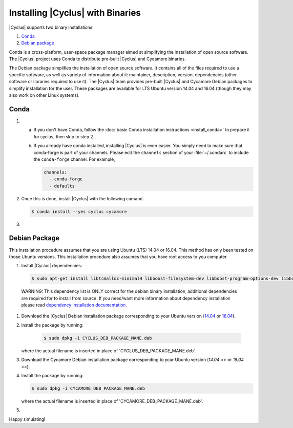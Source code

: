 #################################
Installing |Cyclus| with Binaries
#################################

|Cyclus| supports two binary installations:

#. `Conda`_
#. `Debian package`_


Conda is a cross-platform, user-space package manager aimed at simplifying the
installation of open source software. The |Cyclus| project uses Conda to
distribute pre-built |Cyclus| and Cycamore binaries.

The Debian package simplifies the installation of open
source software. It contains all of the files required to use a specific
software, as well as variety of information about it: maintainer, description,
version, dependencies (other software or libraries required to use it).  The
|Cyclus| team provides pre-built |Cyclus| and Cycamore Debian packages to
simplify installation for the user. These packages are available for LTS Ubuntu
version 14.04 and 16.04 (though they may also work on other Linux systems).


*********************
Conda
*********************

1.  a.  If you don't have Conda, follow the :doc:`basic Conda installation
        instructions <install_conda>` to prepare it for cyclus, then skip to step 2.

    b.  If you already have conda installed, installing |Cyclus| is even easier.
        You simply need to make sure that conda-forge is part of your channels.
        Please edit the ``channels`` section of your :file:`~/.condarc` to include
        the ``conda-forge`` channel.  For example,

        .. code-block:: yaml

            channels:
              - conda-forge
              - defaults
      
2.  Once this is done, install |Cyclus| with the following comand.

    .. code-block:: bash

       $ conda install --yes cyclus cycamore

       
#.  .. include:: unit_test.rst



*********************
Debian Package
*********************

This installation procedure assumes that you are using Ubuntu (LTS) 14.04 or
16.04. This method has only been tested on those Ubuntu versions. This
installation procedure also assumes that you have root access to you computer.

#. Install |Cyclus| dependencies:
  .. code-block:: bash 

        $ sudo apt-get install libtcmalloc-minimal4 libboost-filesystem-dev libboost-program-options-dev libboost-serialization-dev libhdf5-dev libxml++2.6-dev coinor-libcbc-dev
  
  WARNING: This dependency list is ONLY correct for the debian binary
  installation,
  additional dependencies are required for to install from source. If you
  need/want more information about dependency installation please read
  `dependency installation documentation <put_a_link_there>`_.

#.  Download the |Cyclus| Debian installation package corresponding to your
    Ubuntu version (`14.04
    <http://dory.fuelcycle.org:4848/cyclus_1.4.0_14dbaed_ubuntu.14.04.deb>`_ or
    `16.04
    <http://dory.fuelcycle.org:4848/cyclus_1.4.0_14dbaed_ubuntu.16.04.deb>`_).

#.  Install the package by running:

     .. code-block:: bash 

        $ sudo dpkg -i CYCLUS_DEB_PACKAGE_MANE.deb

    where the actual filename is inserted in place of 'CYCLUS_DEB_PACKAGE_MANE.deb'.

#.  Download the Cycamore Debian installation  package corresponding to your
    Ubuntu version (`14.04 <>` or `16.04 <>`).

#.  Install the package by running:

    .. code-block:: bash 

       $ sudo dpkg -i CYCAMORE_DEB_PACKAGE_MANE.deb
  
    where the actual filename is inserted in place of 'CYCAMORE_DEB_PACKAGE_MANE.deb'.

#.  .. include::  unit_test.rst
  
  
  
  
  
Happy simulating!
